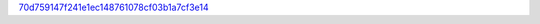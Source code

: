 `70d759147f241e1ec148761078cf03b1a7cf3e14 <http://github.com/awsteiner/nstar-plot/tree/70d759147f241e1ec148761078cf03b1a7cf3e14>`_

